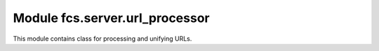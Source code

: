 Module fcs.server.url_processor
=======================================

This module contains class for processing and unifying URLs.

.. py:class:: URLProcessor

   Processes and corrects URLs retrieved from a web site and delivers other methods operating on web addresses (these methods are used e.g. by crawl depth policy classes).

   .. py:staticmethod:: validate(link, domain=None)

      Validates and unifies link.

      :param string link: Link to validate
      :param string domain: Base URL that should be combined with the link if the link does not start with 'http://' or 'https://'
      :return: validated link
      :rtype: string

   .. py:staticmethod:: identical_hosts(link_a, link_b)

      Compares link_a's and link_b's hosts.

      :param string link_a: First link
      :param string link_b: Second link
      :return: Information if links' hosts are identical
      :rtype: boolean

   .. py:staticmethod:: generate_url_hierarchy(link)
   
      Returns list of all URLs which are component parts of the given link. Such URLs may be generated by trimming the link. For example, if value of link is http://www.allegro.pl/country_pages/1/0/z9.php, the method will return the following list: ['http://allegro.pl', 'http://allegro.pl/country_pages', 'http://allegro.pl/country_pages/1', 'http://allegro.pl/country_pages/1/0'].

      :param string link: Link from which a resultant list will be generated
      :return: All URLs generated by trimming the link
      :rtype: list
